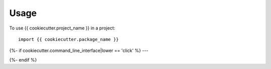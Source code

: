 =====
Usage
=====

To use {{ cookiecutter.project_name }} in a project::

    import {{ cookiecutter.package_name }}


{%- if cookiecutter.command_line_interface|lower == 'click' %}
---

.. click:: {{ cookiecutter.package_name }}.cli:main
   :prog: {{ cookiecutter.package_name }}
{%- endif %}
